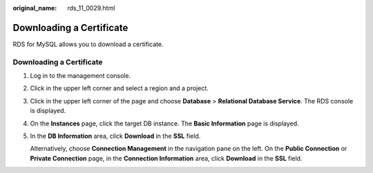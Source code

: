:original_name: rds_11_0029.html

.. _rds_11_0029:

Downloading a Certificate
=========================

RDS for MySQL allows you to download a certificate.


Downloading a Certificate
-------------------------

#. Log in to the management console.

#. Click |image1| in the upper left corner and select a region and a project.

#. Click |image2| in the upper left corner of the page and choose **Database** > **Relational Database Service**. The RDS console is displayed.

#. On the **Instances** page, click the target DB instance. The **Basic Information** page is displayed.

#. In the **DB Information** area, click **Download** in the **SSL** field.

   Alternatively, choose **Connection Management** in the navigation pane on the left. On the **Public Connection** or **Private Connection** page, in the **Connection Information** area, click **Download** in the **SSL** field.

.. |image1| image:: /_static/images/en-us_image_0000001166476958.png
.. |image2| image:: /_static/images/en-us_image_0000001212196809.png
